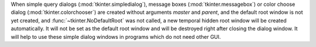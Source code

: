 When simple query dialogs (:mod:`tkinter.simpledialog`), message boxes
(:mod:`tkinter.messagebox`) or color choose dialog
(:mod:`tkinter.colorchooser`) are created without arguments *master* and
*parent*, and the default root window is not yet created, and
:func:`~tkinter.NoDefaultRoot` was not called, a new temporal
hidden root window will be created automatically. It will not be set as the
default root window and will be destroyed right after closing the dialog
window. It will help to use these simple dialog windows in programs which
do not need other GUI.
